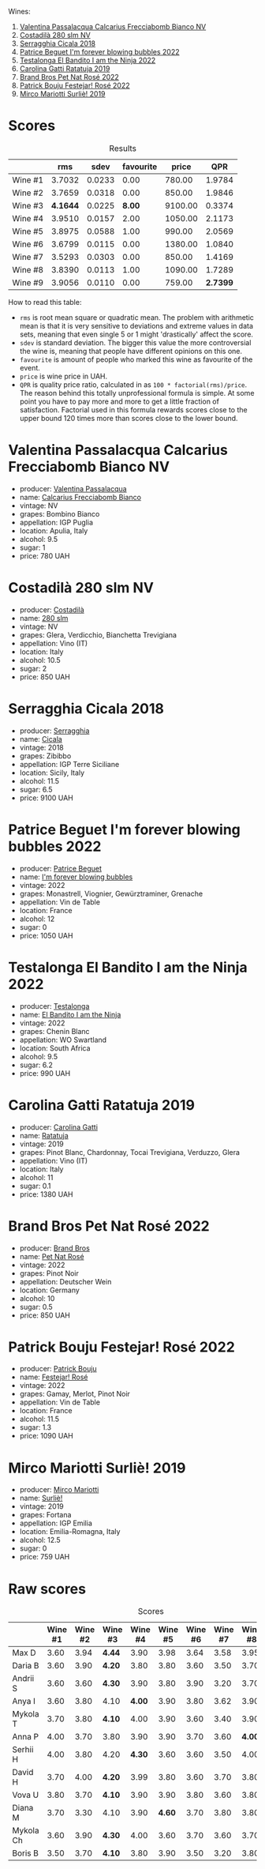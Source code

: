 [[file:/images/2023-07-08-pet-nat/2023-07-08-15-12-46-IMG-8313.webp]]

Wines:

1. [[barberry:/wines/675148ff-d8b1-4723-8424-b78770944cbe][Valentina Passalacqua Calcarius Frecciabomb Bianco NV]]
2. [[barberry:/wines/d6c593fa-52e7-46db-9097-fe38802ee9d5][Costadilà 280 slm NV]]
3. [[barberry:/wines/1c45bc14-0d03-417e-80a4-36efc1be4efd][Serragghia Cicala 2018]]
4. [[barberry:/wines/6602d63b-3040-46b1-a081-70eefe38791c][Patrice Beguet I'm forever blowing bubbles 2022]]
5. [[barberry:/wines/8f825abb-5543-40ac-a42d-44fd1edf1a7d][Testalonga El Bandito I am the Ninja 2022]]
6. [[barberry:/wines/de336dac-6879-45bd-9560-ab6423130b73][Carolina Gatti Ratatuja 2019]]
7. [[barberry:/wines/aef4b9d1-1b0a-4842-814e-0ff57b0aa8c8][Brand Bros Pet Nat Rosé 2022]]
8. [[barberry:/wines/80d58398-afa8-4233-bf27-49bd161cfc3e][Patrick Bouju Festejar! Rosé 2022]]
9. [[barberry:/wines/9673e4ec-68c1-4473-a5d1-efc7f31db2b2][Mirco Mariotti Surliè! 2019]]

* Scores
:PROPERTIES:
:ID:                     0f704e16-4a86-4d16-8f4b-1a80281476ef
:END:

#+attr_html: :class tasting-scores :rules groups :cellspacing 0 :cellpadding 6
#+caption: Results
#+results: summary
|         |      rms |   sdev | favourite |   price |      QPR |
|---------+----------+--------+-----------+---------+----------|
| Wine #1 |   3.7032 | 0.0233 |      0.00 |  780.00 |   1.9784 |
| Wine #2 |   3.7659 | 0.0318 |      0.00 |  850.00 |   1.9846 |
| Wine #3 | *4.1644* | 0.0225 |    *8.00* | 9100.00 |   0.3374 |
| Wine #4 |   3.9510 | 0.0157 |      2.00 | 1050.00 |   2.1173 |
| Wine #5 |   3.8975 | 0.0588 |      1.00 |  990.00 |   2.0569 |
| Wine #6 |   3.6799 | 0.0115 |      0.00 | 1380.00 |   1.0840 |
| Wine #7 |   3.5293 | 0.0303 |      0.00 |  850.00 |   1.4169 |
| Wine #8 |   3.8390 | 0.0113 |      1.00 | 1090.00 |   1.7289 |
| Wine #9 |   3.9056 | 0.0110 |      0.00 |  759.00 | *2.7399* |

How to read this table:

- =rms= is root mean square or quadratic mean. The problem with arithmetic mean is that it is very sensitive to deviations and extreme values in data sets, meaning that even single 5 or 1 might 'drastically' affect the score.
- =sdev= is standard deviation. The bigger this value the more controversial the wine is, meaning that people have different opinions on this one.
- =favourite= is amount of people who marked this wine as favourite of the event.
- =price= is wine price in UAH.
- =QPR= is quality price ratio, calculated in as =100 * factorial(rms)/price=. The reason behind this totally unprofessional formula is simple. At some point you have to pay more and more to get a little fraction of satisfaction. Factorial used in this formula rewards scores close to the upper bound 120 times more than scores close to the lower bound.

* Valentina Passalacqua Calcarius Frecciabomb Bianco NV
:PROPERTIES:
:ID:                     7007587e-8d67-466f-a4f1-72ef0122abde
:END:

#+attr_html: :class bottle-right
[[file:/images/2023-07-08-pet-nat/2023-07-10-08-41-20-6A8F49B6-7B99-47CD-B2D2-E0170F13A985-1-105-c.webp]]

- producer: [[barberry:/producers/cf22308d-98a1-4056-921c-49b9cd46f159][Valentina Passalacqua]]
- name: [[barberry:/wines/675148ff-d8b1-4723-8424-b78770944cbe][Calcarius Frecciabomb Bianco]]
- vintage: NV
- grapes: Bombino Bianco
- appellation: IGP Puglia
- location: Apulia, Italy
- alcohol: 9.5
- sugar: 1
- price: 780 UAH

* Costadilà 280 slm NV
:PROPERTIES:
:ID:                     6da10380-7020-4db0-adc1-3e844f2ccd2f
:END:

#+attr_html: :class bottle-right
[[file:/images/2023-07-08-pet-nat/2023-07-08-14-49-31-IMG-8277.webp]]

- producer: [[barberry:/producers/d2866fb4-6a9f-4499-a330-da6d9d4720d8][Costadilà]]
- name: [[barberry:/wines/d6c593fa-52e7-46db-9097-fe38802ee9d5][280 slm]]
- vintage: NV
- grapes: Glera, Verdicchio, Bianchetta Trevigiana
- appellation: Vino (IT)
- location: Italy
- alcohol: 10.5
- sugar: 2
- price: 850 UAH

* Serragghia Cicala 2018
:PROPERTIES:
:ID:                     0e48ecf6-9b08-4052-924d-cc86bec2c049
:END:

#+attr_html: :class bottle-right
[[file:/images/2023-07-08-pet-nat/2023-07-08-14-57-51-IMG-8283.webp]]

- producer: [[barberry:/producers/5e56d359-076e-42fd-be45-e8d85e10f8b0][Serragghia]]
- name: [[barberry:/wines/1c45bc14-0d03-417e-80a4-36efc1be4efd][Cicala]]
- vintage: 2018
- grapes: Zibibbo
- appellation: IGP Terre Siciliane
- location: Sicily, Italy
- alcohol: 11.5
- sugar: 6.5
- price: 9100 UAH

* Patrice Beguet I'm forever blowing bubbles 2022
:PROPERTIES:
:ID:                     e7789fa2-938a-498d-a2d7-1ed2b391da0d
:END:

#+attr_html: :class bottle-right
[[file:/images/2023-07-08-pet-nat/2023-07-08-15-01-33-IMG-8292.webp]]

- producer: [[barberry:/producers/edd81899-a92d-49ad-9566-a6f0c333c220][Patrice Beguet]]
- name: [[barberry:/wines/6602d63b-3040-46b1-a081-70eefe38791c][I'm forever blowing bubbles]]
- vintage: 2022
- grapes: Monastrell, Viognier, Gewürztraminer, Grenache
- appellation: Vin de Table
- location: France
- alcohol: 12
- sugar: 0
- price: 1050 UAH

* Testalonga El Bandito I am the Ninja 2022
:PROPERTIES:
:ID:                     8e020a26-7063-4e70-9f05-d3841574c988
:END:

#+attr_html: :class bottle-right
[[file:/images/2023-07-08-pet-nat/2023-06-20-17-54-33-IMG-7877.webp]]

- producer: [[barberry:/producers/28888340-61d4-42b7-9aa6-25ae9bf77e08][Testalonga]]
- name: [[barberry:/wines/8f825abb-5543-40ac-a42d-44fd1edf1a7d][El Bandito I am the Ninja]]
- vintage: 2022
- grapes: Chenin Blanc
- appellation: WO Swartland
- location: South Africa
- alcohol: 9.5
- sugar: 6.2
- price: 990 UAH

* Carolina Gatti Ratatuja 2019
:PROPERTIES:
:ID:                     15720c42-95a2-4187-b392-d6b75f146ed9
:END:

#+attr_html: :class bottle-right
[[file:/images/2023-07-08-pet-nat/2023-07-08-14-48-58-IMG-8275.webp]]

- producer: [[barberry:/producers/951a046b-b09e-4fb4-abdf-e08b40bc4553][Carolina Gatti]]
- name: [[barberry:/wines/de336dac-6879-45bd-9560-ab6423130b73][Ratatuja]]
- vintage: 2019
- grapes: Pinot Blanc, Chardonnay, Tocai Trevigiana, Verduzzo, Glera
- appellation: Vino (IT)
- location: Italy
- alcohol: 11
- sugar: 0.1
- price: 1380 UAH

* Brand Bros Pet Nat Rosé 2022
:PROPERTIES:
:ID:                     f9fbda86-88c7-4c45-be62-75e00f497f12
:END:

#+attr_html: :class bottle-right
[[file:/images/2023-07-08-pet-nat/2023-07-08-15-03-36-IMG-8294.webp]]

- producer: [[barberry:/producers/19104471-31b8-489f-b5a7-addbadb13b6a][Brand Bros]]
- name: [[barberry:/wines/aef4b9d1-1b0a-4842-814e-0ff57b0aa8c8][Pet Nat Rosé]]
- vintage: 2022
- grapes: Pinot Noir
- appellation: Deutscher Wein
- location: Germany
- alcohol: 10
- sugar: 0.5
- price: 850 UAH

* Patrick Bouju Festejar! Rosé 2022
:PROPERTIES:
:ID:                     54d4ec0c-9cfe-4c75-bc90-8431a3a6e034
:END:

#+attr_html: :class bottle-right
[[file:/images/2023-07-08-pet-nat/2023-07-08-14-58-22-IMG-8285.webp]]

- producer: [[barberry:/producers/a693b9c2-b4f7-4f79-ab0a-85b4fd91af0f][Patrick Bouju]]
- name: [[barberry:/wines/80d58398-afa8-4233-bf27-49bd161cfc3e][Festejar! Rosé]]
- vintage: 2022
- grapes: Gamay, Merlot, Pinot Noir
- appellation: Vin de Table
- location: France
- alcohol: 11.5
- sugar: 1.3
- price: 1090 UAH

* Mirco Mariotti Surliè! 2019
:PROPERTIES:
:ID:                     8d4069d3-a4d6-45bc-91a2-ec3983858897
:END:

#+attr_html: :class bottle-right
[[file:/images/2023-07-08-pet-nat/2023-07-08-14-56-09-IMG-8280.webp]]

- producer: [[barberry:/producers/269b04f1-40ea-42bf-9e8c-08b67eca8527][Mirco Mariotti]]
- name: [[barberry:/wines/9673e4ec-68c1-4473-a5d1-efc7f31db2b2][Surliè!]]
- vintage: 2019
- grapes: Fortana
- appellation: IGP Emilia
- location: Emilia-Romagna, Italy
- alcohol: 12.5
- sugar: 0
- price: 759 UAH

* Raw scores
:PROPERTIES:
:ID:                     e46987ed-ba10-4710-85b3-8016eeb403fb
:END:

#+attr_html: :class tasting-scores
#+caption: Scores
#+results: scores
|           | Wine #1 | Wine #2 | Wine #3 | Wine #4 | Wine #5 | Wine #6 | Wine #7 | Wine #8 | Wine #9 |
|-----------+---------+---------+---------+---------+---------+---------+---------+---------+---------|
| Max D     |    3.60 |    3.94 | *4.44*  |    3.90 |    3.98 |    3.64 |    3.58 |    3.95 |    4.05 |
| Daria B   |    3.60 |    3.90 | *4.20*  |    3.80 |    3.80 |    3.60 |    3.50 |    3.70 |    3.80 |
| Andrii S  |    3.60 |    3.60 | *4.30*  |    3.90 |    3.80 |    3.90 |    3.20 |    3.70 |    3.90 |
| Anya I    |    3.60 |    3.80 | 4.10    |  *4.00* |    3.90 |    3.80 |    3.62 |    3.90 |    3.80 |
| Mykola T  |    3.70 |    3.80 | *4.10*  |    4.00 |    3.90 |    3.60 |    3.40 |    3.90 |    3.90 |
| Anna P    |    4.00 |    3.70 | 3.80    |    3.90 |    3.90 |    3.70 |    3.60 |  *4.00* |    4.00 |
| Serhii H  |    4.00 |    3.80 | 4.20    |  *4.30* |    3.60 |    3.60 |    3.50 |    4.00 |    3.80 |
| David H   |    3.70 |    4.00 | *4.20*  |    3.99 |    3.80 |    3.60 |    3.70 |    3.80 |    4.10 |
| Vova U    |    3.80 |    3.70 | *4.10*  |    3.90 |    3.90 |    3.80 |    3.60 |    3.80 |    4.00 |
| Diana M   |    3.70 |    3.30 | 4.10    |    3.90 |  *4.60* |    3.70 |    3.80 |    3.80 |    3.80 |
| Mykola Ch |    3.60 |    3.90 | *4.30*  |    4.00 |    3.60 |    3.70 |    3.60 |    3.70 |    3.90 |
| Boris B   |    3.50 |    3.70 | *4.10*  |    3.80 |    3.90 |    3.50 |    3.20 |    3.80 |    3.80 |


